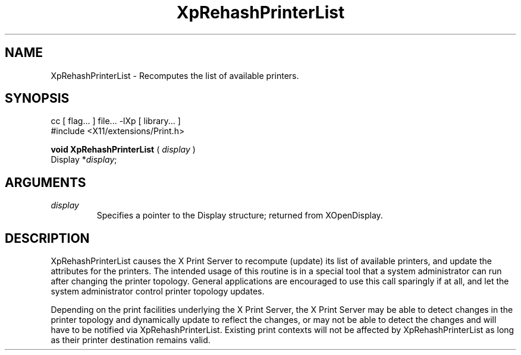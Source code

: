 .\"
.\" Copyright 1996 Hewlett-Packard Company
.\" Copyright 1996 International Business Machines Corp.
.\" Copyright 1996, 1999, 2004, Oracle and/or its affiliates. All rights reserved.
.\" Copyright 1996 Novell, Inc.
.\" Copyright 1996 Digital Equipment Corp.
.\" Copyright 1996 Fujitsu Limited
.\" Copyright 1996 Hitachi, Ltd.
.\" Copyright 1996 X Consortium, Inc.
.\"
.\" Permission is hereby granted, free of charge, to any person obtaining a
.\" copy of this software and associated documentation files (the "Software"),
.\" to deal in the Software without restriction, including without limitation
.\" the rights to use, copy, modify, merge, publish, distribute,
.\" sublicense, and/or sell copies of the Software, and to permit persons
.\" to whom the Software is furnished to do so, subject to the following
.\" conditions:
.\"
.\" The above copyright notice and this permission notice shall be
.\" included in all copies or substantial portions of the Software.
.\"
.\" THE SOFTWARE IS PROVIDED "AS IS", WITHOUT WARRANTY OF ANY KIND,
.\" EXPRESS OR IMPLIED, INCLUDING BUT NOT LIMITED TO THE WARRANTIES OF
.\" MERCHANTABILITY, FITNESS FOR A PARTICULAR PURPOSE AND NONINFRINGEMENT.
.\" IN NO EVENT SHALL THE COPYRIGHT HOLDERS BE LIABLE FOR ANY CLAIM,
.\" DAMAGES OR OTHER LIABILITY, WHETHER IN AN ACTION OF CONTRACT, TORT OR
.\" OTHERWISE, ARISING FROM, OUT OF OR IN CONNECTION WITH THE SOFTWARE OR
.\" THE USE OR OTHER DEALINGS IN THE SOFTWARE.
.\"
.\" Except as contained in this notice, the names of the copyright holders
.\" shall not be used in advertising or otherwise to promote the sale, use
.\" or other dealings in this Software without prior written authorization
.\" from said copyright holders.
.\"
.TH XpRehashPrinterList 3Xp "libXp 1.0.3" "X Version 11" "XPRINT FUNCTIONS"
.SH NAME
XpRehashPrinterList \- Recomputes the list of available printers.
.SH SYNOPSIS
.br
      cc [ flag... ] file... -lXp [ library... ]
.br
      #include <X11/extensions/Print.h>
.LP
.B void XpRehashPrinterList
(
.I display
)
.br
      Display *\fIdisplay\fP\^;
.if n .ti +5n
.if t .ti +.5i
.SH ARGUMENTS
.TP
.I display
Specifies a pointer to the Display structure; returned from XOpenDisplay.
.SH DESCRIPTION
.LP
XpRehashPrinterList causes the X Print Server to recompute (update) its list of
available printers, and update the attributes for the printers. The intended
usage of this routine is in a special tool that a system administrator can run
after changing the printer topology. General applications are encouraged to use
this call sparingly if at all, and let the system administrator control printer
topology updates.

Depending on the print facilities underlying the X Print Server, the X Print
Server may be able to detect changes in the printer topology and dynamically
update to reflect the changes, or may not be able to detect the changes and will
have to be notified via XpRehashPrinterList.
Existing print contexts will not be affected by XpRehashPrinterList as long as
their printer destination remains valid.
